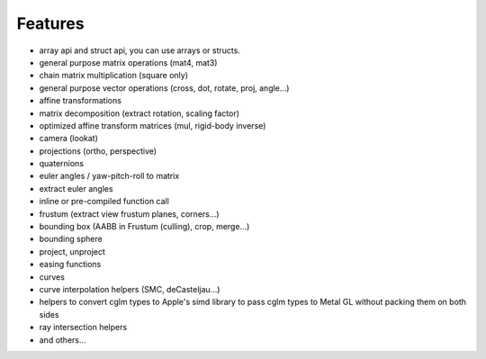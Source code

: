 Features
================================================================================

* array api and struct api, you can use arrays or structs.
* general purpose matrix operations (mat4, mat3)
* chain matrix multiplication (square only)
* general purpose vector operations (cross, dot, rotate, proj, angle...)
* affine transformations
* matrix decomposition (extract rotation, scaling factor)
* optimized affine transform matrices (mul, rigid-body inverse)
* camera (lookat)
* projections (ortho, perspective)
* quaternions
* euler angles / yaw-pitch-roll to matrix
* extract euler angles
* inline or pre-compiled function call
* frustum (extract view frustum planes, corners...)
* bounding box (AABB in Frustum (culling), crop, merge...)
* bounding sphere
* project, unproject
* easing functions
* curves
* curve interpolation helpers (SMC, deCasteljau...)
* helpers to convert cglm types to Apple's simd library to pass cglm types to Metal GL without packing them on both sides
* ray intersection helpers
* and others...
